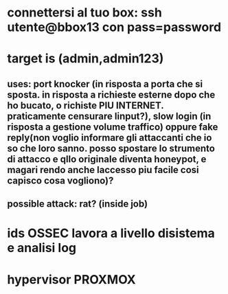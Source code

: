 * connettersi al tuo box: ssh utente@bbox13 con pass=password
* target is (admin,admin123)
** uses: port knocker (in risposta a porta che si sposta. in risposta a richieste esterne dopo che ho bucato, o richiste PIU INTERNET. praticamente censurare linput?), slow login (in risposta a gestione volume traffico) oppure fake reply(non voglio informare gli attaccanti che io so che loro sanno. posso spostare lo strumento di attacco e qllo originale diventa honeypot, e magari rendo anche laccesso piu facile cosi capisco cosa vogliono)?
** possible attack: rat? (inside job)
* ids OSSEC lavora a livello disistema e analisi log
* hypervisor PROXMOX
